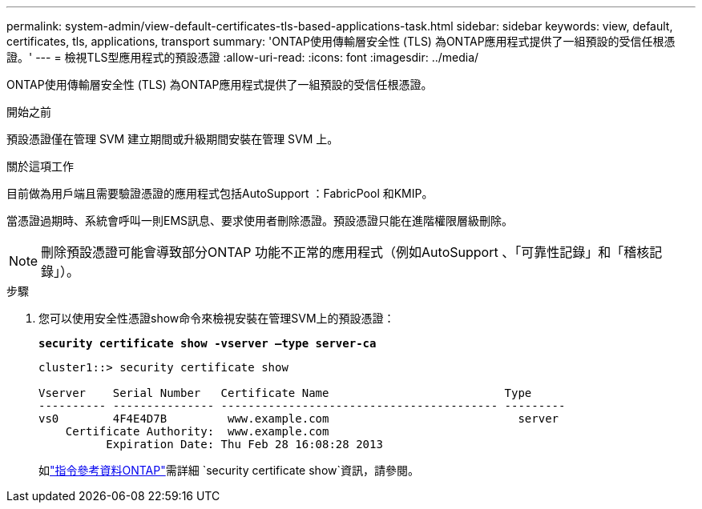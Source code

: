 ---
permalink: system-admin/view-default-certificates-tls-based-applications-task.html 
sidebar: sidebar 
keywords: view, default, certificates, tls, applications, transport 
summary: 'ONTAP使用傳輸層安全性 (TLS) 為ONTAP應用程式提供了一組預設的受信任根憑證。' 
---
= 檢視TLS型應用程式的預設憑證
:allow-uri-read: 
:icons: font
:imagesdir: ../media/


[role="lead"]
ONTAP使用傳輸層安全性 (TLS) 為ONTAP應用程式提供了一組預設的受信任根憑證。

.開始之前
預設憑證僅在管理 SVM 建立期間或升級期間安裝在管理 SVM 上。

.關於這項工作
目前做為用戶端且需要驗證憑證的應用程式包括AutoSupport ：FabricPool 和KMIP。

當憑證過期時、系統會呼叫一則EMS訊息、要求使用者刪除憑證。預設憑證只能在進階權限層級刪除。

[NOTE]
====
刪除預設憑證可能會導致部分ONTAP 功能不正常的應用程式（例如AutoSupport 、「可靠性記錄」和「稽核記錄」）。

====
.步驟
. 您可以使用安全性憑證show命令來檢視安裝在管理SVM上的預設憑證：
+
`*security certificate show -vserver –type server-ca*`

+
[listing]
----
cluster1::> security certificate show

Vserver    Serial Number   Certificate Name                          Type
---------- --------------- ----------------------------------------- ---------
vs0        4F4E4D7B         www.example.com                            server
    Certificate Authority:  www.example.com
          Expiration Date: Thu Feb 28 16:08:28 2013
----
+
如link:https://docs.netapp.com/us-en/ontap-cli/security-certificate-show.html?q=show["指令參考資料ONTAP"^]需詳細 `security certificate show`資訊，請參閱。


